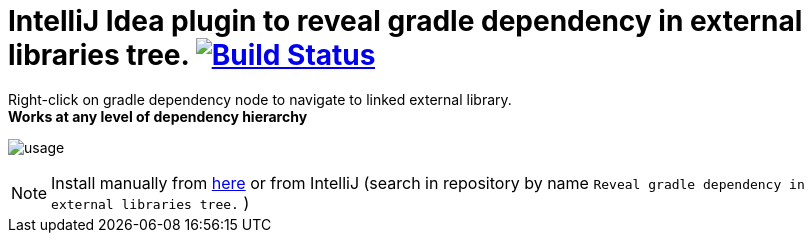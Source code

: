 = IntelliJ Idea plugin to reveal gradle dependency in external libraries tree. image:https://travis-ci.org/jvmlet/reveal-dependency-plugin.svg?branch=master[Build Status,link=https://travis-ci.org/jvmlet/reveal-dependency-plugin]
:icons: font

Right-click on gradle dependency node to navigate to linked external library. +
*Works at any level of dependency hierarchy*


image:src/docs/asciidoc/images/usage.png[ opts="inline"]

[NOTE]
Install manually from https://plugins.jetbrains.com/plugin/11236-reveal-gradle-dependency-in-external-libraries-tree-[here]
or from IntelliJ  (search in repository by name `Reveal gradle dependency in external libraries tree.` )

